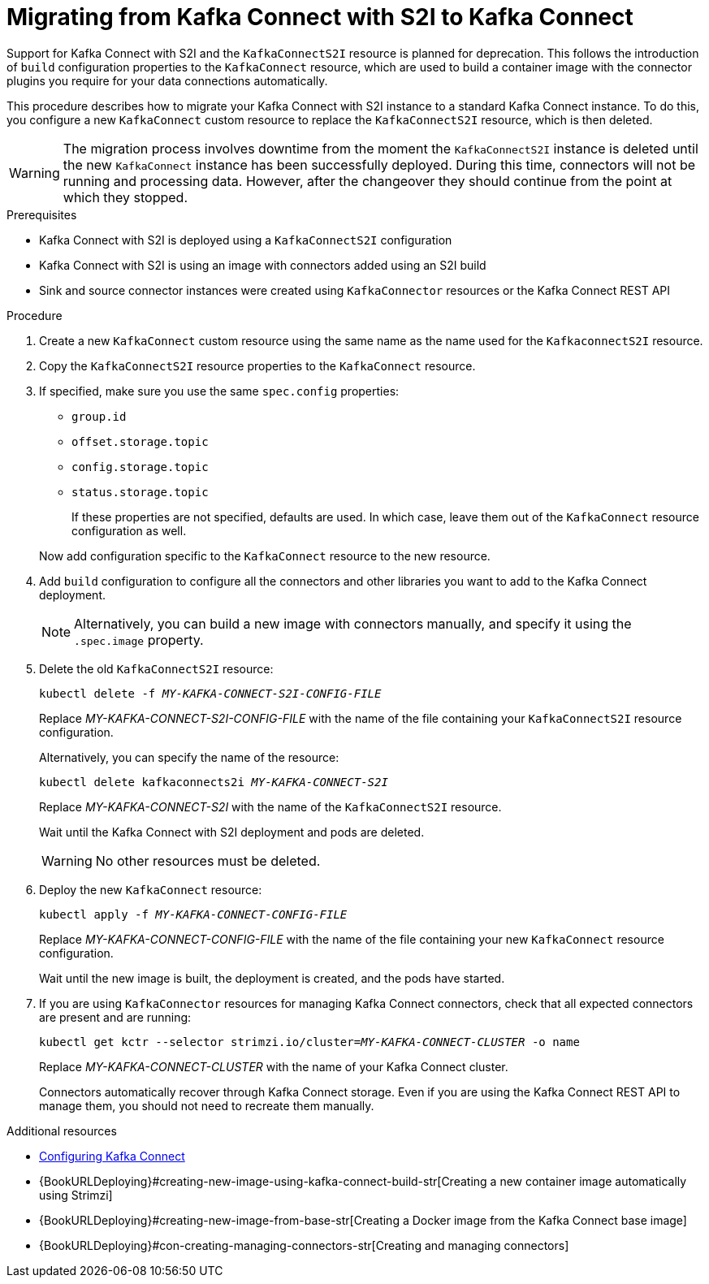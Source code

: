 // Module included in the following assemblies:
//
// assembly-kafka-connect.adoc

[id='proc-migrating-kafka-connect-s2i-{context}']
= Migrating from Kafka Connect with S2I to Kafka Connect

[role="_abstract"]
Support for Kafka Connect with S2I and the `KafkaConnectS2I` resource is planned for deprecation.
This follows the introduction of `build` configuration properties to the `KafkaConnect` resource,
which are used to build a container image with the connector plugins you require for your data connections automatically.

This procedure describes how to migrate your Kafka Connect with S2I instance to a standard Kafka Connect instance.
To do this, you configure a new `KafkaConnect` custom resource to replace the `KafkaConnectS2I` resource, which is then deleted.

WARNING: The migration process involves downtime from the moment the `KafkaConnectS2I` instance is deleted until the new `KafkaConnect` instance has been successfully deployed.
During this time, connectors will not be running and processing data. However, after the changeover they should continue from the point at which they stopped.

.Prerequisites

* Kafka Connect with S2I is deployed using a `KafkaConnectS2I` configuration
* Kafka Connect with S2I is using an image with connectors added using an S2I build
* Sink and source connector instances were created using `KafkaConnector` resources or the Kafka Connect REST API

.Procedure

. Create a new `KafkaConnect` custom resource using the same name as the name used for the `KafkaconnectS2I` resource.
. Copy the `KafkaConnectS2I` resource properties to the `KafkaConnect` resource.
. If specified, make sure you use the same `spec.config` properties:
+
--
* `group.id`
* `offset.storage.topic`
* `config.storage.topic`
* `status.storage.topic`
+
If these properties are not specified, defaults are used.
In which case, leave them out of the `KafkaConnect` resource configuration as well.
--
+
Now add configuration specific to the `KafkaConnect` resource to the new resource.

. Add `build` configuration to configure all the connectors and other libraries you want to add to the Kafka Connect deployment.
+
NOTE: Alternatively, you can build a new image with connectors manually, and specify it using the `.spec.image` property.

. Delete the old `KafkaConnectS2I` resource:
+
[source,shell,subs="+quotes"]
kubectl delete -f _MY-KAFKA-CONNECT-S2I-CONFIG-FILE_
+
Replace _MY-KAFKA-CONNECT-S2I-CONFIG-FILE_ with the name of the file containing your `KafkaConnectS2I` resource configuration.
+
Alternatively, you can specify the name of the resource:
+
[source,shell,subs="+quotes"]
kubectl delete kafkaconnects2i _MY-KAFKA-CONNECT-S2I_
+
Replace _MY-KAFKA-CONNECT-S2I_ with the name of the `KafkaConnectS2I` resource.
+
Wait until the Kafka Connect with S2I deployment and pods are deleted.
+
WARNING: No other resources must be deleted.

. Deploy the new `KafkaConnect` resource:
+
[source,shell,subs="+quotes"]
kubectl apply -f _MY-KAFKA-CONNECT-CONFIG-FILE_
+
Replace _MY-KAFKA-CONNECT-CONFIG-FILE_ with the name of the file containing your new `KafkaConnect` resource configuration.
+
Wait until the new image is built, the deployment is created, and the pods have started.

. If you are using `KafkaConnector` resources for managing Kafka Connect connectors, check that all expected connectors are present and are running:
+
[source,shell,subs="+quotes"]
----
kubectl get kctr --selector strimzi.io/cluster=_MY-KAFKA-CONNECT-CLUSTER_ -o name
----
+
Replace _MY-KAFKA-CONNECT-CLUSTER_ with the name of your Kafka Connect cluster.
+
Connectors automatically recover through Kafka Connect storage.
Even if you are using the Kafka Connect REST API to manage them, you should not need to recreate them manually.


[role="_additional-resources"]
.Additional resources
* xref:proc-kafka-connect-config-str[Configuring Kafka Connect]
* {BookURLDeploying}#creating-new-image-using-kafka-connect-build-str[Creating a new container image automatically using Strimzi]
* {BookURLDeploying}#creating-new-image-from-base-str[Creating a Docker image from the Kafka Connect base image]
* {BookURLDeploying}#con-creating-managing-connectors-str[Creating and managing connectors]
